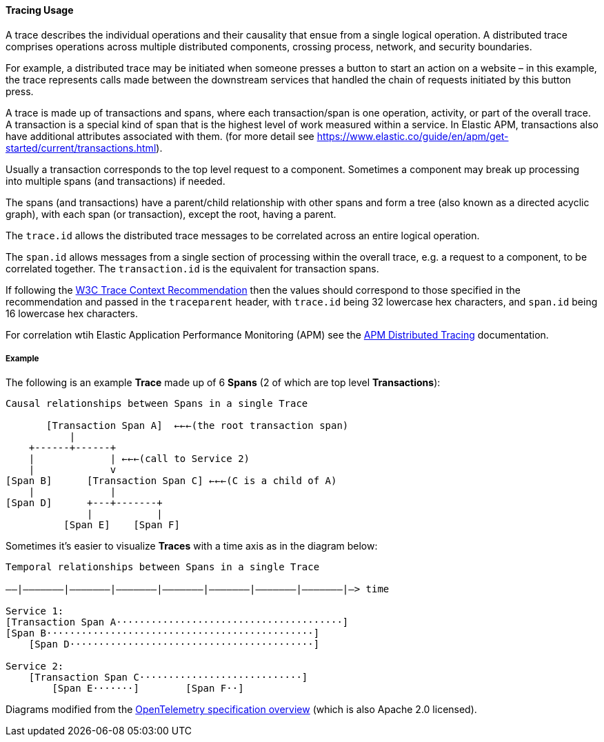 [[ecs-tracing-usage]]
==== Tracing Usage

A trace describes the individual operations and their causality that ensue from a single logical 
operation. A distributed trace comprises operations across multiple distributed components, crossing process, 
network, and security boundaries.

For example, a distributed trace may be initiated when someone presses a button to start an action on a website – in this example, 
the trace represents calls made between the downstream services that handled the chain of requests initiated by this 
button press.

A trace is made up of transactions and spans, where each transaction/span is one operation, activity, or part of the overall
trace. A transaction is a special kind of span that is the highest level of work measured within a service. In Elastic APM, 
transactions also have additional attributes associated with them.
(for more detail see https://www.elastic.co/guide/en/apm/get-started/current/transactions.html).

Usually a transaction corresponds to the top level request to a component. Sometimes a component may break up processing into 
multiple spans (and transactions) if needed. 

The spans (and transactions) have a parent/child relationship with other spans and form a tree (also known as a directed acyclic graph), 
with each span (or transaction), except the root, having a parent.

The `trace.id` allows the distributed trace messages to be correlated across an entire logical operation.

The `span.id` allows messages from a single section of processing within the overall trace, e.g. a request to a component, to be correlated together. The `transaction.id` is the equivalent for transaction spans.

If following the https://www.w3.org/TR/trace-context/[W3C Trace Context Recommendation] then
the values should correspond to those specified in the recommendation and passed in the `traceparent` header, 
with `trace.id` being 32 lowercase hex characters, and `span.id` being 16 lowercase hex characters.

For correlation wtih Elastic Application Performance Monitoring (APM) see 
the https://www.elastic.co/guide/en/apm/get-started/current/distributed-tracing.html[APM Distributed Tracing] documentation.

===== Example

The following is an example **Trace** made up of 6 **Spans** (2 of which are top level **Transactions**):

------------------------------------------------------------------
Causal relationships between Spans in a single Trace

       [Transaction Span A]  ←←←(the root transaction span)
           |
    +------+------+
    |             | ←←←(call to Service 2)
    |             v
[Span B]      [Transaction Span C] ←←←(C is a child of A)
    |             |
[Span D]      +---+-------+
              |           |
          [Span E]    [Span F]
------------------------------------------------------------------

Sometimes it's easier to visualize **Traces** with a time axis as in the diagram
below:

------------------------------------------------------------------
Temporal relationships between Spans in a single Trace

––|–––––––|–––––––|–––––––|–––––––|–––––––|–––––––|–––––––|–> time

Service 1:
[Transaction Span A·······································]
[Span B··············································]
    [Span D··········································]

Service 2:
    [Transaction Span C····························]
        [Span E·······]        [Span F··]
------------------------------------------------------------------

Diagrams modified from the https://github.com/open-telemetry/opentelemetry-specification/blob/master/specification/overview.md[OpenTelemetry specification overview] 
(which is also Apache 2.0 licensed).
